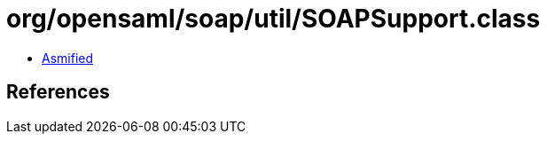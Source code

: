 = org/opensaml/soap/util/SOAPSupport.class

 - link:SOAPSupport-asmified.java[Asmified]

== References

